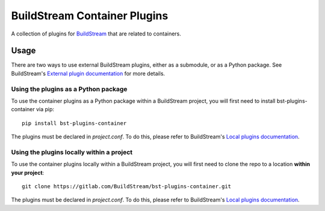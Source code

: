 BuildStream Container Plugins
*****************************

.. image:: https://gitlab.com/BuildStream/bst-plugins-container/badges/master/pipeline.svg
   :target: https://gitlab.com/BuildStream/bst-plugins-container/commits/master

.. image:: https://img.shields.io/pypi/v/bst-plugins-container.svg
   :target: https://pypi.org/project/bst-plugins-container

.. image:: https://img.shields.io/pypi/pyversions/bst-plugins-container.svg
   :target: https://pypi.org/project/bst-plugins-container

.. image:: https://img.shields.io/badge/Documentation-yellow.svg?logo=gitlab&labelColor=grey
   :target: https://buildstream.gitlab.io/bst-plugins-container

A collection of plugins for `BuildStream <https://BuildStream.build>`_ that are
related to containers.

Usage
=====

There are two ways to use external BuildStream plugins, either as a submodule,
or as a Python package. See BuildStream's
`External plugin documentation <https://docs.buildstream.build/format_project.html#external-plugins>`_
for more details.

Using the plugins as a Python package
-------------------------------------
To use the container plugins as a Python package within a BuildStream project,
you will first need to install bst-plugins-container via pip::

   pip install bst-plugins-container

The plugins must be declared in *project.conf*. To do this, please refer
to BuildStream's
`Local plugins documentation <https://buildstream.gitlab.io/buildstream/format_project.html#local-plugins>`_.

Using the plugins locally within a project
------------------------------------------
To use the container plugins locally within a
BuildStream project, you will first need to clone the repo to a location
**within your project**::

    git clone https://gitlab.com/BuildStream/bst-plugins-container.git

The plugins must be declared in *project.conf*. To do this, please refer
to BuildStream's
`Local plugins documentation <https://buildstream.gitlab.io/buildstream/format_project.html#local-plugins>`_.
